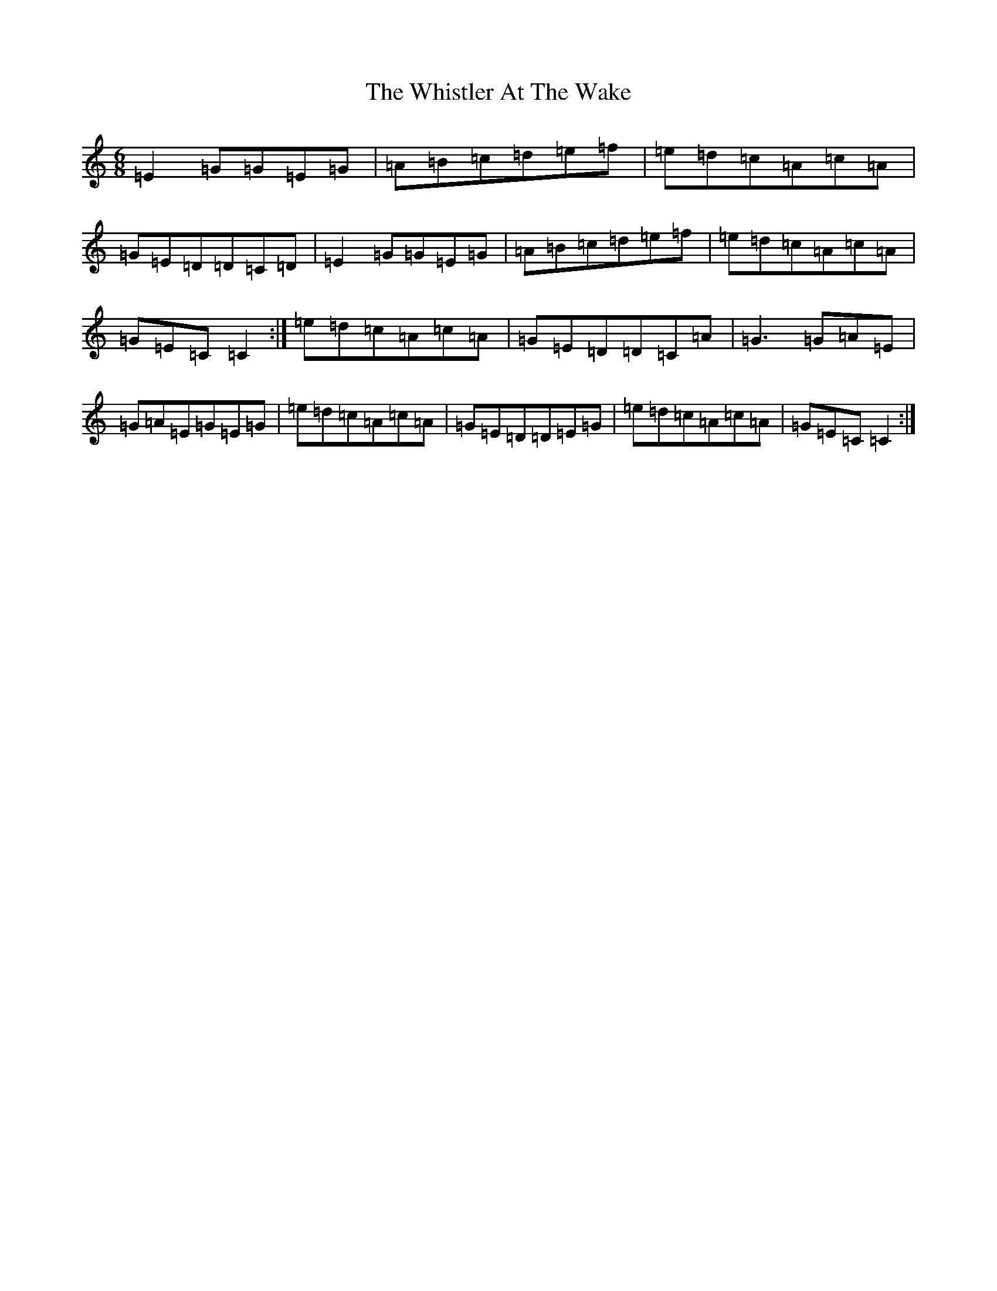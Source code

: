 X: 22415
T: Whistler At The Wake, The
S: https://thesession.org/tunes/4236#setting16976
R: jig
M:6/8
L:1/8
K: C Major
=E2=G=G=E=G|=A=B=c=d=e=f|=e=d=c=A=c=A|=G=E=D=D=C=D|=E2=G=G=E=G|=A=B=c=d=e=f|=e=d=c=A=c=A|=G=E=C=C2:|=e=d=c=A=c=A|=G=E=D=D=C=A|=G3=G=A=E|=G=A=E=G=E=G|=e=d=c=A=c=A|=G=E=D=D=E=G|=e=d=c=A=c=A|=G=E=C=C2:|